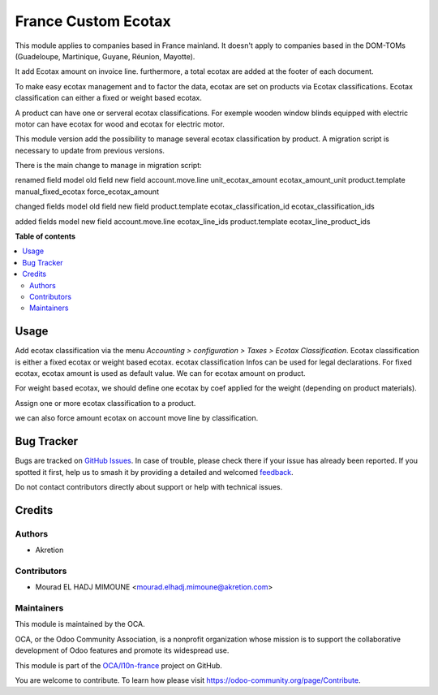 ====================
France Custom Ecotax
====================

.. 
   !!!!!!!!!!!!!!!!!!!!!!!!!!!!!!!!!!!!!!!!!!!!!!!!!!!!
   !! This file is generated by oca-gen-addon-readme !!
   !! changes will be overwritten.                   !!
   !!!!!!!!!!!!!!!!!!!!!!!!!!!!!!!!!!!!!!!!!!!!!!!!!!!!
   !! source digest: sha256:23479e79cea1c7653013329021c55bf27b1d6fa0d64734b13f53ca3209feaffa
   !!!!!!!!!!!!!!!!!!!!!!!!!!!!!!!!!!!!!!!!!!!!!!!!!!!!

.. |badge1| image:: https://img.shields.io/badge/maturity-Beta-yellow.png
    :target: https://odoo-community.org/page/development-status
    :alt: Beta
.. |badge2| image:: https://img.shields.io/badge/licence-AGPL--3-blue.png
    :target: http://www.gnu.org/licenses/agpl-3.0-standalone.html
    :alt: License: AGPL-3
.. |badge3| image:: https://img.shields.io/badge/github-OCA%2Fl10n--france-lightgray.png?logo=github
    :target: https://github.com/OCA/l10n-france/tree/17.0/l10n_fr_ecotax
    :alt: OCA/l10n-france
.. |badge4| image:: https://img.shields.io/badge/weblate-Translate%20me-F47D42.png
    :target: https://translation.odoo-community.org/projects/l10n-france-17-0/l10n-france-17-0-l10n_fr_ecotax
    :alt: Translate me on Weblate
.. |badge5| image:: https://img.shields.io/badge/runboat-Try%20me-875A7B.png
    :target: https://runboat.odoo-community.org/builds?repo=OCA/l10n-france&target_branch=17.0
    :alt: Try me on Runboat

|badge1| |badge2| |badge3| |badge4| |badge5|

This module applies to companies based in France mainland. It doesn't
apply to companies based in the DOM-TOMs (Guadeloupe, Martinique,
Guyane, Réunion, Mayotte).

It add Ecotax amount on invoice line. furthermore, a total ecotax are
added at the footer of each document.

To make easy ecotax management and to factor the data, ecotax are set on
products via Ecotax classifications. Ecotax classification can either a
fixed or weight based ecotax.

A product can have one or serveral ecotax classifications. For exemple
wooden window blinds equipped with electric motor can have ecotax for
wood and ecotax for electric motor.

This module version add the possibility to manage several ecotax
classification by product. A migration script is necessary to update
from previous versions.

There is the main change to manage in migration script:

renamed field model old field new field account.move.line
unit_ecotax_amount ecotax_amount_unit product.template
manual_fixed_ecotax force_ecotax_amount

changed fields model old field new field product.template
ecotax_classification_id ecotax_classification_ids

added fields model new field account.move.line ecotax_line_ids
product.template ecotax_line_product_ids

**Table of contents**

.. contents::
   :local:

Usage
=====

Add ecotax classification via the menu *Accounting > configuration >
Taxes > Ecotax Classification*. Ecotax classification is either a fixed
ecotax or weight based ecotax. ecotax classification Infos can be used
for legal declarations. For fixed ecotax, ecotax amount is used as
default value. We can for ecotax amount on product.

For weight based ecotax, we should define one ecotax by coef applied for
the weight (depending on product materials).

Assign one or more ecotax classification to a product.

we can also force amount ecotax on account move line by classification.

Bug Tracker
===========

Bugs are tracked on `GitHub Issues <https://github.com/OCA/l10n-france/issues>`_.
In case of trouble, please check there if your issue has already been reported.
If you spotted it first, help us to smash it by providing a detailed and welcomed
`feedback <https://github.com/OCA/l10n-france/issues/new?body=module:%20l10n_fr_ecotax%0Aversion:%2017.0%0A%0A**Steps%20to%20reproduce**%0A-%20...%0A%0A**Current%20behavior**%0A%0A**Expected%20behavior**>`_.

Do not contact contributors directly about support or help with technical issues.

Credits
=======

Authors
-------

* Akretion

Contributors
------------

-  Mourad EL HADJ MIMOUNE <mourad.elhadj.mimoune@akretion.com>

Maintainers
-----------

This module is maintained by the OCA.

.. image:: https://odoo-community.org/logo.png
   :alt: Odoo Community Association
   :target: https://odoo-community.org

OCA, or the Odoo Community Association, is a nonprofit organization whose
mission is to support the collaborative development of Odoo features and
promote its widespread use.

This module is part of the `OCA/l10n-france <https://github.com/OCA/l10n-france/tree/17.0/l10n_fr_ecotax>`_ project on GitHub.

You are welcome to contribute. To learn how please visit https://odoo-community.org/page/Contribute.

